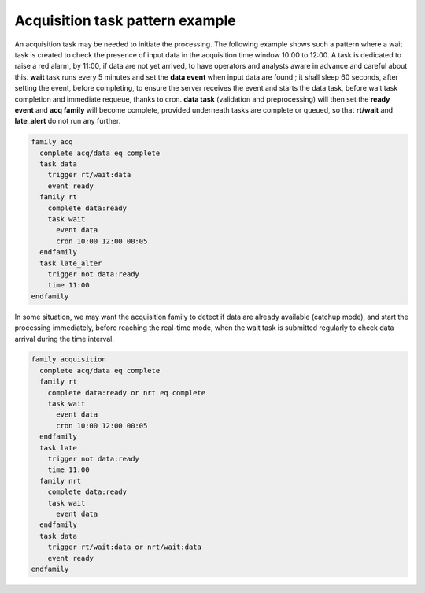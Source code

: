 
.. index:: single: cookbook-acquisition_task_pattern
   
.. _cookbook-acquisition_task_pattern:

Acquisition task pattern example
********************************

An acquisition task may be needed to initiate the processing. The
following example shows such a pattern where a wait task is created to
check the presence of input data in the acquisition time window 10:00 to 12:00. A
task is dedicated to raise a red alarm, by 11:00, if data are not yet
arrived, to have operators and analysts aware in advance and careful about this. **wait**
task runs every 5 minutes and set the **data event** when input data are
found ; it shall sleep 60 seconds, after setting the event, before completing, to ensure
the server receives the event and starts the data task, before wait task
completion and immediate requeue, thanks to cron. **data task** (validation and
preprocessing) will then set the **ready event** and **acq family** will
become complete, provided underneath tasks are complete or queued, so that **rt/wait**
and **late_alert** do not run any further.

.. image:: /_static/cookbook/check_file.png

.. code-block:: shell

  family acq
    complete acq/data eq complete
    task data
      trigger rt/wait:data
      event ready
    family rt
      complete data:ready
      task wait
        event data
        cron 10:00 12:00 00:05
    endfamily
    task late_alter
      trigger not data:ready
      time 11:00
  endfamily

In some situation, we may want the acquisition family to detect if
data are already available (catchup mode), and start the processing
immediately, before reaching the real-time mode, when the wait task is
submitted regularly to check data arrival during the time interval.

.. image:: /_static/cookbook/check_rtnrt.png

.. code-block:: shell

  family acquisition
    complete acq/data eq complete
    family rt
      complete data:ready or nrt eq complete
      task wait
        event data
        cron 10:00 12:00 00:05
    endfamily
    task late
      trigger not data:ready
      time 11:00
    family nrt
      complete data:ready
      task wait
        event data
    endfamily
    task data
      trigger rt/wait:data or nrt/wait:data
      event ready
  endfamily
